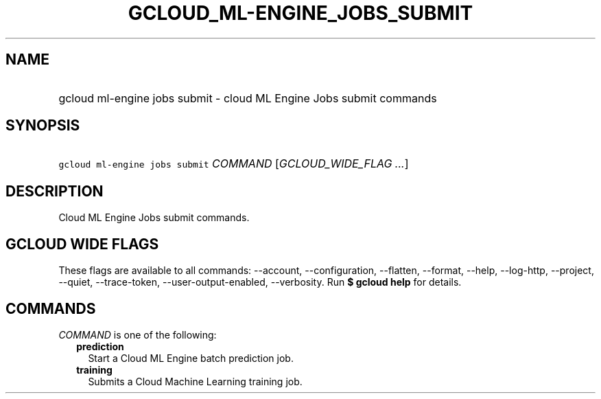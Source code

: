 
.TH "GCLOUD_ML\-ENGINE_JOBS_SUBMIT" 1



.SH "NAME"
.HP
gcloud ml\-engine jobs submit \- cloud ML Engine Jobs submit commands



.SH "SYNOPSIS"
.HP
\f5gcloud ml\-engine jobs submit\fR \fICOMMAND\fR [\fIGCLOUD_WIDE_FLAG\ ...\fR]



.SH "DESCRIPTION"

Cloud ML Engine Jobs submit commands.



.SH "GCLOUD WIDE FLAGS"

These flags are available to all commands: \-\-account, \-\-configuration,
\-\-flatten, \-\-format, \-\-help, \-\-log\-http, \-\-project, \-\-quiet,
\-\-trace\-token, \-\-user\-output\-enabled, \-\-verbosity. Run \fB$ gcloud
help\fR for details.



.SH "COMMANDS"

\f5\fICOMMAND\fR\fR is one of the following:

.RS 2m
.TP 2m
\fBprediction\fR
Start a Cloud ML Engine batch prediction job.

.TP 2m
\fBtraining\fR
Submits a Cloud Machine Learning training job.
.RE
.sp
